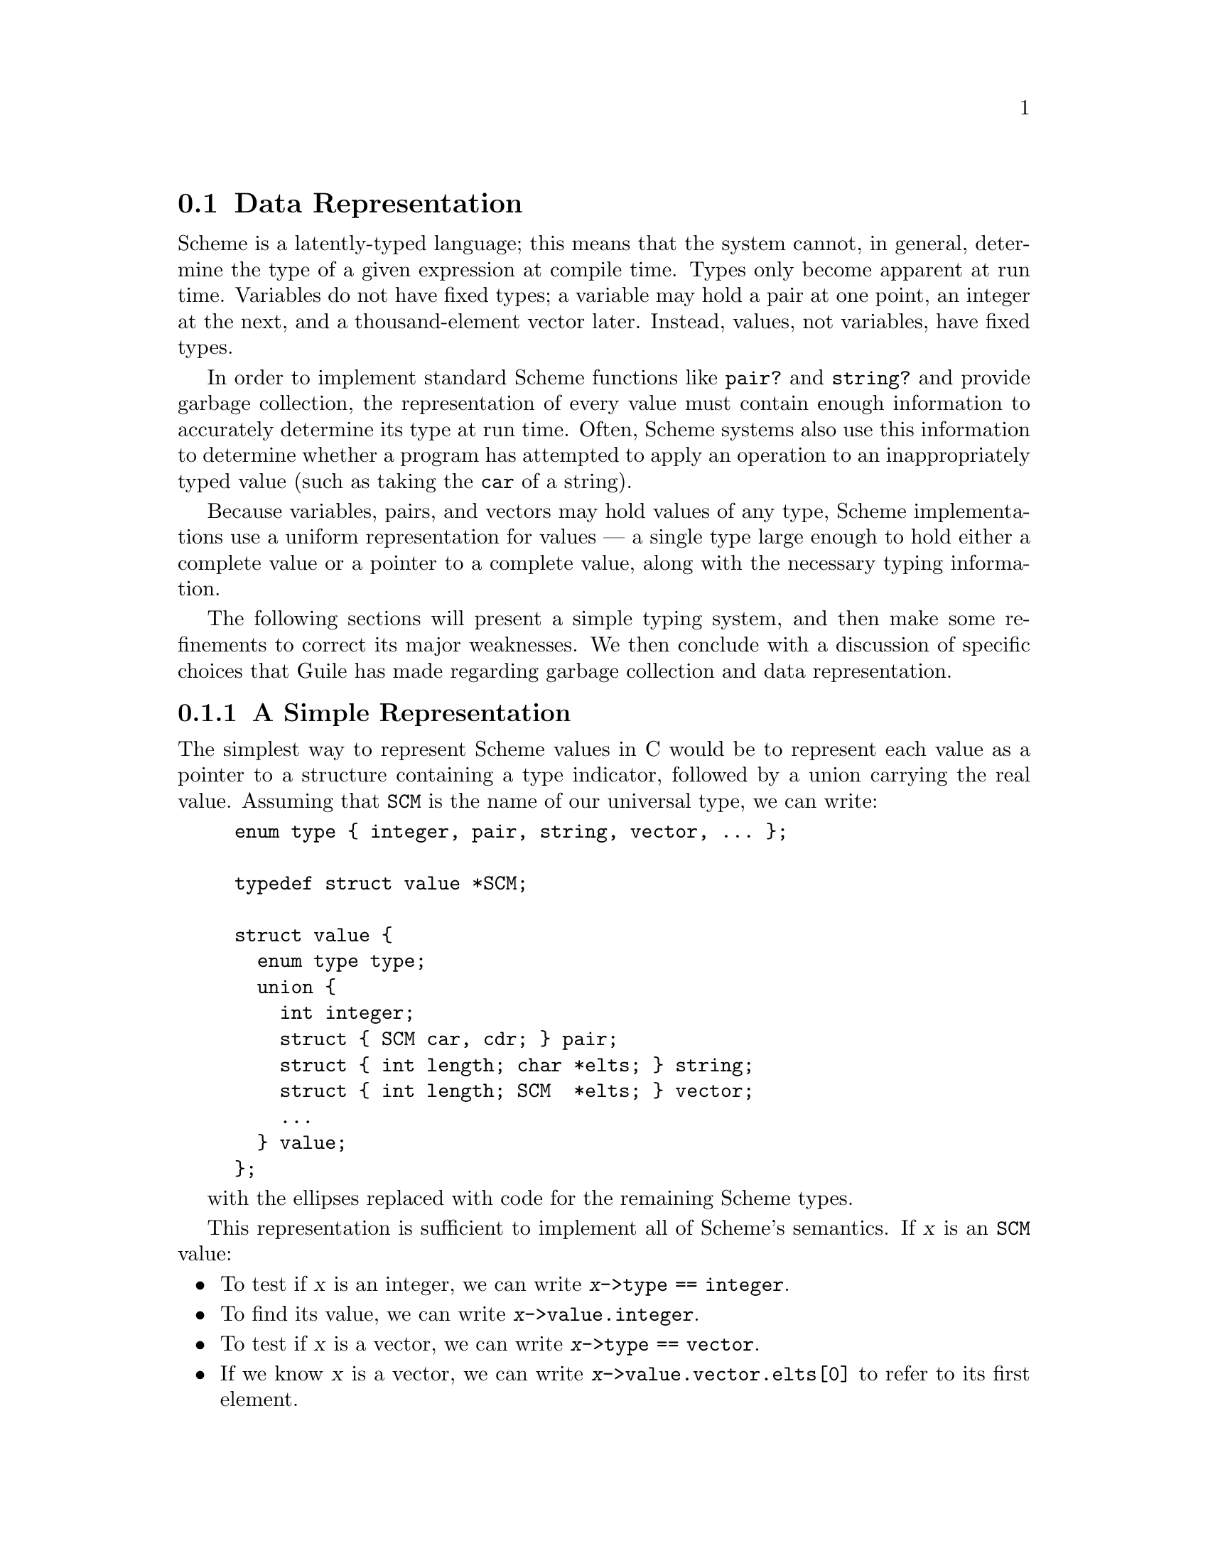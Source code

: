 @c -*-texinfo-*-
@c This is part of the GNU Guile Reference Manual.
@c Copyright (C)  1996, 1997, 2000, 2001, 2002, 2003, 2004, 2010, 2015, 2018
@c   Free Software Foundation, Inc.
@c See the file guile.texi for copying conditions.

@node Data Representation
@section Data Representation

Scheme is a latently-typed language; this means that the system cannot,
in general, determine the type of a given expression at compile time.
Types only become apparent at run time.  Variables do not have fixed
types; a variable may hold a pair at one point, an integer at the next,
and a thousand-element vector later.  Instead, values, not variables,
have fixed types.

In order to implement standard Scheme functions like @code{pair?} and
@code{string?} and provide garbage collection, the representation of
every value must contain enough information to accurately determine its
type at run time.  Often, Scheme systems also use this information to
determine whether a program has attempted to apply an operation to an
inappropriately typed value (such as taking the @code{car} of a string).

Because variables, pairs, and vectors may hold values of any type,
Scheme implementations use a uniform representation for values --- a
single type large enough to hold either a complete value or a pointer
to a complete value, along with the necessary typing information.

The following sections will present a simple typing system, and then
make some refinements to correct its major weaknesses. We then conclude
with a discussion of specific choices that Guile has made regarding
garbage collection and data representation.

@menu
* A Simple Representation::     
* Faster Integers::             
* Cheaper Pairs::               
* Conservative GC::          
* The SCM Type in Guile::
@end menu

@node A Simple Representation
@subsection A Simple Representation

The simplest way to represent Scheme values in C would be to represent
each value as a pointer to a structure containing a type indicator,
followed by a union carrying the real value. Assuming that @code{SCM} is
the name of our universal type, we can write:

@example
enum type @{ integer, pair, string, vector, ... @};

typedef struct value *SCM;

struct value @{
  enum type type;
  union @{
    int integer;
    struct @{ SCM car, cdr; @} pair;
    struct @{ int length; char *elts; @} string;
    struct @{ int length; SCM  *elts; @} vector;
    ...
  @} value;
@};
@end example
with the ellipses replaced with code for the remaining Scheme types.

This representation is sufficient to implement all of Scheme's
semantics.  If @var{x} is an @code{SCM} value:
@itemize @bullet
@item
  To test if @var{x} is an integer, we can write @code{@var{x}->type == integer}.
@item
  To find its value, we can write @code{@var{x}->value.integer}.
@item
  To test if @var{x} is a vector, we can write @code{@var{x}->type == vector}.
@item
  If we know @var{x} is a vector, we can write
  @code{@var{x}->value.vector.elts[0]} to refer to its first element.
@item
  If we know @var{x} is a pair, we can write
  @code{@var{x}->value.pair.car} to extract its car.
@end itemize


@node Faster Integers
@subsection Faster Integers

Unfortunately, the above representation has a serious disadvantage.  In
order to return an integer, an expression must allocate a @code{struct
value}, initialize it to represent that integer, and return a pointer to
it.  Furthermore, fetching an integer's value requires a memory
reference, which is much slower than a register reference on most
processors.  Since integers are extremely common, this representation is
too costly, in both time and space.  Integers should be very cheap to
create and manipulate.

One possible solution comes from the observation that, on many
architectures, heap-allocated data (i.e., what you get when you call
@code{malloc}) must be aligned on an eight-byte boundary. (Whether or
not the machine actually requires it, we can write our own allocator for
@code{struct value} objects that assures this is true.) In this case,
the lower three bits of the structure's address are known to be zero.

This gives us the room we need to provide an improved representation
for integers.  We make the following rules:
@itemize @bullet
@item
If the lower three bits of an @code{SCM} value are zero, then the SCM
value is a pointer to a @code{struct value}, and everything proceeds as
before.
@item
Otherwise, the @code{SCM} value represents an integer, whose value
appears in its upper bits.
@end itemize

Here is C code implementing this convention:
@example
enum type @{ pair, string, vector, ... @};

typedef struct value *SCM;

struct value @{
  enum type type;
  union @{
    struct @{ SCM car, cdr; @} pair;
    struct @{ int length; char *elts; @} string;
    struct @{ int length; SCM  *elts; @} vector;
    ...
  @} value;
@};

#define POINTER_P(x) (((int) (x) & 7) == 0)
#define INTEGER_P(x) (! POINTER_P (x))

#define GET_INTEGER(x)  ((int) (x) >> 3)
#define MAKE_INTEGER(x) ((SCM) (((x) << 3) | 1))
@end example

Notice that @code{integer} no longer appears as an element of @code{enum
type}, and the union has lost its @code{integer} member.  Instead, we
use the @code{POINTER_P} and @code{INTEGER_P} macros to make a coarse
classification of values into integers and non-integers, and do further
type testing as before.

Here's how we would answer the questions posed above (again, assume
@var{x} is an @code{SCM} value):
@itemize @bullet
@item
  To test if @var{x} is an integer, we can write @code{INTEGER_P (@var{x})}.
@item
  To find its value, we can write @code{GET_INTEGER (@var{x})}.
@item
  To test if @var{x} is a vector, we can write:
@example
  @code{POINTER_P (@var{x}) && @var{x}->type == vector}
@end example
  Given the new representation, we must make sure @var{x} is truly a
  pointer before we dereference it to determine its complete type.
@item
  If we know @var{x} is a vector, we can write
  @code{@var{x}->value.vector.elts[0]} to refer to its first element, as
  before.
@item
  If we know @var{x} is a pair, we can write
  @code{@var{x}->value.pair.car} to extract its car, just as before.
@end itemize

This representation allows us to operate more efficiently on integers
than the first.  For example, if @var{x} and @var{y} are known to be
integers, we can compute their sum as follows:
@example
MAKE_INTEGER (GET_INTEGER (@var{x}) + GET_INTEGER (@var{y}))
@end example
Now, integer math requires no allocation or memory references. Most real
Scheme systems actually implement addition and other operations using an
even more efficient algorithm, but this essay isn't about
bit-twiddling. (Hint: how do you decide when to overflow to a bignum?
How would you do it in assembly?)


@node Cheaper Pairs
@subsection Cheaper Pairs

However, there is yet another issue to confront. Most Scheme heaps
contain more pairs than any other type of object; Jonathan Rees said at
one point that pairs occupy 45% of the heap in his Scheme
implementation, Scheme 48. However, our representation above spends
three @code{SCM}-sized words per pair --- one for the type, and two for
the @sc{car} and @sc{cdr}. Is there any way to represent pairs using
only two words?

Let us refine the convention we established earlier.  Let us assert
that:
@itemize @bullet
@item
  If the bottom three bits of an @code{SCM} value are @code{#b000}, then
  it is a pointer, as before.
@item
  If the bottom three bits are @code{#b001}, then the upper bits are an
  integer.  This is a bit more restrictive than before.
@item
  If the bottom two bits are @code{#b010}, then the value, with the bottom
  three bits masked out, is the address of a pair.
@end itemize

Here is the new C code:
@example
enum type @{ string, vector, ... @};

typedef struct value *SCM;

struct value @{
  enum type type;
  union @{
    struct @{ int length; char *elts; @} string;
    struct @{ int length; SCM  *elts; @} vector;
    ...
  @} value;
@};

struct pair @{
  SCM car, cdr;
@};

#define POINTER_P(x) (((int) (x) & 7) == 0)

#define INTEGER_P(x)  (((int) (x) & 7) == 1)
#define GET_INTEGER(x)  ((int) (x) >> 3)
#define MAKE_INTEGER(x) ((SCM) (((x) << 3) | 1))

#define PAIR_P(x) (((int) (x) & 7) == 2)
#define GET_PAIR(x) ((struct pair *) ((int) (x) & ~7))
@end example

Notice that @code{enum type} and @code{struct value} now only contain
provisions for vectors and strings; both integers and pairs have become
special cases.  The code above also assumes that an @code{int} is large
enough to hold a pointer, which isn't generally true.


Our list of examples is now as follows:
@itemize @bullet
@item
  To test if @var{x} is an integer, we can write @code{INTEGER_P
  (@var{x})}; this is as before.
@item
  To find its value, we can write @code{GET_INTEGER (@var{x})}, as
  before.
@item
  To test if @var{x} is a vector, we can write:
@example
  @code{POINTER_P (@var{x}) && @var{x}->type == vector}
@end example
  We must still make sure that @var{x} is a pointer to a @code{struct
  value} before dereferencing it to find its type.
@item
  If we know @var{x} is a vector, we can write
  @code{@var{x}->value.vector.elts[0]} to refer to its first element, as
  before.
@item
  We can write @code{PAIR_P (@var{x})} to determine if @var{x} is a
  pair, and then write @code{GET_PAIR (@var{x})->car} to refer to its
  car.
@end itemize

This change in representation reduces our heap size by 15%.  It also
makes it cheaper to decide if a value is a pair, because no memory
references are necessary; it suffices to check the bottom two bits of
the @code{SCM} value.  This may be significant when traversing lists, a
common activity in a Scheme system.

Again, most real Scheme systems use a slightly different implementation;
for example, if GET_PAIR subtracts off the low bits of @code{x}, instead
of masking them off, the optimizer will often be able to combine that
subtraction with the addition of the offset of the structure member we
are referencing, making a modified pointer as fast to use as an
unmodified pointer.


@node Conservative GC
@subsection Conservative Garbage Collection

Aside from the latent typing, the major source of constraints on a
Scheme implementation's data representation is the garbage collector.
The collector must be able to traverse every live object in the heap, to
determine which objects are not live, and thus collectable.

There are many ways to implement this. Guile's garbage collection is
built on a library, the Boehm-Demers-Weiser conservative garbage
collector (BDW-GC). The BDW-GC ``just works'', for the most part. But
since it is interesting to know how these things work, we include here a
high-level description of what the BDW-GC does.

Garbage collection has two logical phases: a @dfn{mark} phase, in which
the set of live objects is enumerated, and a @dfn{sweep} phase, in which
objects not traversed in the mark phase are collected. Correct
functioning of the collector depends on being able to traverse the
entire set of live objects.

In the mark phase, the collector scans the system's global variables and
the local variables on the stack to determine which objects are
immediately accessible by the C code. It then scans those objects to
find the objects they point to, and so on. The collector logically sets
a @dfn{mark bit} on each object it finds, so each object is traversed
only once.

When the collector can find no unmarked objects pointed to by marked
objects, it assumes that any objects that are still unmarked will never
be used by the program (since there is no path of dereferences from any
global or local variable that reaches them) and deallocates them.

In the above paragraphs, we did not specify how the garbage collector
finds the global and local variables; as usual, there are many different
approaches.  Frequently, the programmer must maintain a list of pointers
to all global variables that refer to the heap, and another list
(adjusted upon entry to and exit from each function) of local variables,
for the collector's benefit.

The list of global variables is usually not too difficult to maintain,
since global variables are relatively rare. However, an explicitly
maintained list of local variables (in the author's personal experience)
is a nightmare to maintain. Thus, the BDW-GC uses a technique called
@dfn{conservative garbage collection}, to make the local variable list
unnecessary.

The trick to conservative collection is to treat the C stack as an
ordinary range of memory, and assume that @emph{every} word on the C
stack is a pointer into the heap.  Thus, the collector marks all objects
whose addresses appear anywhere in the C stack, without knowing for sure
how that word is meant to be interpreted.

In addition to the stack, the BDW-GC will also scan static data
sections. This means that global variables are also scanned when looking
for live Scheme objects.

Obviously, such a system will occasionally retain objects that are
actually garbage, and should be freed.  In practice, this is not a
problem, as the set of conservatively-scanned locations is fixed; the
Scheme stack is maintained apart from the C stack, and is scanned
precisely (as opposed to conservatively).  The GC-managed heap is also
partitioned into parts that can contain pointers (such as vectors) and
parts that can't (such as bytevectors), limiting the potential for
confusing a raw integer with a pointer to a live object.

Interested readers should see the BDW-GC web page at
@uref{http://www.hboehm.info/gc/}, for more information on conservative
GC in general and the BDW-GC implementation in particular.

@node The SCM Type in Guile
@subsection The SCM Type in Guile

Guile classifies Scheme objects into two kinds: those that fit entirely
within an @code{SCM}, and those that require heap storage.

The former class are called @dfn{immediates}.  The class of immediates
includes small integers, characters, boolean values, the empty list, the
mysterious end-of-file object, and some others.

The remaining types are called, not surprisingly, @dfn{non-immediates}.
They include pairs, procedures, strings, vectors, and all other data
types in Guile. For non-immediates, the @code{SCM} word contains a
pointer to data on the heap, with further information about the object
in question is stored in that data.

This section describes how the @code{SCM} type is actually represented
and used at the C level. Interested readers should see
@code{libguile/scm.h} for an exposition of how Guile stores type
information.

In fact, there are two basic C data types to represent objects in
Guile: @code{SCM} and @code{scm_t_bits}.

@menu
* Relationship Between SCM and scm_t_bits::
* Immediate Objects::
* Non-Immediate Objects::
* Allocating Heap Objects::
* Heap Object Type Information::
* Accessing Heap Object Fields::
@end menu


@node Relationship Between SCM and scm_t_bits
@subsubsection Relationship Between @code{SCM} and @code{scm_t_bits}

A variable of type @code{SCM} is guaranteed to hold a valid Scheme
object.  A variable of type @code{scm_t_bits}, on the other hand, may
hold a representation of a @code{SCM} value as a C integral type, but
may also hold any C value, even if it does not correspond to a valid
Scheme object.

For a variable @var{x} of type @code{SCM}, the Scheme object's type
information is stored in a form that is not directly usable.  To be able
to work on the type encoding of the scheme value, the @code{SCM}
variable has to be transformed into the corresponding representation as
a @code{scm_t_bits} variable @var{y} by using the @code{SCM_UNPACK}
macro.  Once this has been done, the type of the scheme object @var{x}
can be derived from the content of the bits of the @code{scm_t_bits}
value @var{y}, in the way illustrated by the example earlier in this
chapter (@pxref{Cheaper Pairs}).  Conversely, a valid bit encoding of a
Scheme value as a @code{scm_t_bits} variable can be transformed into the
corresponding @code{SCM} value using the @code{SCM_PACK} macro.

@node Immediate Objects
@subsubsection Immediate Objects

A Scheme object may either be an immediate, i.e.@: carrying all
necessary information by itself, or it may contain a reference to a
@dfn{heap object} which is, as the name implies, data on the heap.
Although in general it should be irrelevant for user code whether an
object is an immediate or not, within Guile's own code the distinction
is sometimes of importance.  Thus, the following low level macro is
provided:

@deftypefn Macro int SCM_IMP (SCM @var{x})
A Scheme object is an immediate if it fulfills the @code{SCM_IMP}
predicate, otherwise it holds an encoded reference to a heap object.  The
result of the predicate is delivered as a C style boolean value.  User
code and code that extends Guile should normally not be required to use
this macro.
@end deftypefn

@noindent
Summary:
@itemize @bullet
@item
Given a Scheme object @var{x} of unknown type, check first
with @code{SCM_IMP (@var{x})} if it is an immediate object.
@item
If so, all of the type and value information can be determined from the
@code{scm_t_bits} value that is delivered by @code{SCM_UNPACK
(@var{x})}.
@end itemize

There are a number of special values in Scheme, most of them documented
elsewhere in this manual. It's not quite the right place to put them,
but for now, here's a list of the C names given to some of these values:

@deftypefn Macro SCM SCM_EOL
The Scheme empty list object, or ``End Of List'' object, usually written
in Scheme as @code{'()}.
@end deftypefn

@deftypefn Macro SCM SCM_EOF_VAL
The Scheme end-of-file value.  It has no standard written
representation, for obvious reasons.
@end deftypefn

@deftypefn Macro SCM SCM_UNSPECIFIED
The value returned by some (but not all) expressions that the Scheme
standard says return an ``unspecified'' value.

This is sort of a weirdly literal way to take things, but the standard
read-eval-print loop prints nothing when the expression returns this
value, so it's not a bad idea to return this when you can't think of
anything else helpful.
@end deftypefn

@deftypefn Macro SCM SCM_UNDEFINED
The ``undefined'' value.  Its most important property is that is not
equal to any valid Scheme value.  This is put to various internal uses
by C code interacting with Guile.

For example, when you write a C function that is callable from Scheme
and which takes optional arguments, the interpreter passes
@code{SCM_UNDEFINED} for any arguments you did not receive.

We also use this to mark unbound variables.
@end deftypefn

@deftypefn Macro int SCM_UNBNDP (SCM @var{x})
Return true if @var{x} is @code{SCM_UNDEFINED}.  Note that this is not a
check to see if @var{x} is @code{SCM_UNBOUND}.  History will not be kind
to us.
@end deftypefn


@node Non-Immediate Objects
@subsubsection Non-Immediate Objects

A Scheme object of type @code{SCM} that does not fulfill the
@code{SCM_IMP} predicate holds an encoded reference to a heap object.
This reference can be decoded to a C pointer to a heap object using the
@code{SCM_UNPACK_POINTER} macro.  The encoding of a pointer to a heap
object into a @code{SCM} value is done using the @code{SCM_PACK_POINTER}
macro.

@cindex cells, deprecated concept
Before Guile 2.0, Guile had a custom garbage collector that allocated
heap objects in units of 2-word @dfn{cells}.  With the move to the
BDW-GC collector in Guile 2.0, Guile can allocate heap objects of any
size, and the concept of a cell is now obsolete.  Still, we mention
it here as the name stil appears in various low-level interfaces.

@deftypefn Macro {scm_t_bits *} SCM_UNPACK_POINTER (SCM @var{x})
@deftypefnx Macro {scm_t_cell *} SCM2PTR (SCM @var{x})
Extract and return the heap object pointer from a non-immediate
@code{SCM} object @var{x}.  The name @code{SCM2PTR} is deprecated but
still common.
@end deftypefn

@deftypefn Macro SCM_PACK_POINTER (scm_t_bits * @var{x})
@deftypefnx Macro SCM PTR2SCM (scm_t_cell * @var{x})
Return a @code{SCM} value that encodes a reference to the heap object
pointer @var{x}.  The name @code{PTR2SCM} is deprecated but still
common.
@end deftypefn

Note that it is also possible to transform a non-immediate @code{SCM}
value by using @code{SCM_UNPACK} into a @code{scm_t_bits} variable.
However, the result of @code{SCM_UNPACK} may not be used as a pointer to
a heap object: only @code{SCM_UNPACK_POINTER} is guaranteed to transform
a @code{SCM} object into a valid pointer to a heap object.  Also, it is
not allowed to apply @code{SCM_PACK_POINTER} to anything that is not a
valid pointer to a heap object.

@noindent
Summary:  
@itemize @bullet
@item
Only use @code{SCM_UNPACK_POINTER} on @code{SCM} values for which
@code{SCM_IMP} is false!
@item
Don't use @code{(scm_t_cell *) SCM_UNPACK (@var{x})}!  Use
@code{SCM_UNPACK_POINTER (@var{x})} instead!
@item
Don't use @code{SCM_PACK_POINTER} for anything but a heap object pointer!
@end itemize

@node Allocating Heap Objects
@subsubsection Allocating Heap Objects

Heap objects are heap-allocated data pointed to by non-immediate
@code{SCM} value.  The first word of the heap object should contain a
type code.  The object may be any number of words in length, and is
generally scanned by the garbage collector for additional unless the
object was allocated using a ``pointerless'' allocation function.

You should generally not need these functions, unless you are
implementing a new data type, and thoroughly understand the code in
@code{<libguile/scm.h>}.

If you just want to allocate pairs, use @code{scm_cons}.

@deftypefn Function SCM scm_words (scm_t_bits word_0, uint32_t n_words)
Allocate a new heap object containing @var{n_words}, and initialize the
first slot to @var{word_0}, and return a non-immediate @code{SCM} value
encoding a pointer to the object.  Typically @var{word_0} will contain
the type tag.
@end deftypefn

There are also deprecated but common variants of @code{scm_words} that
use the term ``cell'' to indicate 2-word objects.

@deftypefn Function SCM scm_cell (scm_t_bits word_0, scm_t_bits word_1)
Allocate a new 2-word heap object, initialize the two slots with
@var{word_0} and @var{word_1}, and return it.  Just like calling
@code{scm_words (@var{word_0}, 2)}, then initializing the second slot to
@var{word_1}.

Note that @var{word_0} and @var{word_1} are of type @code{scm_t_bits}.
If you want to pass a @code{SCM} object, you need to use
@code{SCM_UNPACK}.
@end deftypefn

@deftypefn Function SCM scm_double_cell (scm_t_bits word_0, scm_t_bits word_1, scm_t_bits word_2, scm_t_bits word_3)
Like @code{scm_cell}, but allocates a 4-word heap object.
@end deftypefn

@node Heap Object Type Information
@subsubsection Heap Object Type Information

Heap objects contain a type tag and are followed by a number of
word-sized slots.  The interpretation of the object contents depends on
the type of the object.

@deftypefn Macro scm_t_bits SCM_CELL_TYPE (SCM @var{x})
Extract the first word of the heap object pointed to by @var{x}.  This
value holds the information about the cell type.
@end deftypefn

@deftypefn Macro void SCM_SET_CELL_TYPE (SCM @var{x}, scm_t_bits @var{t})
For a non-immediate Scheme object @var{x}, write the value @var{t} into
the first word of the heap object referenced by @var{x}.  The value
@var{t} must hold a valid cell type.
@end deftypefn


@node Accessing Heap Object Fields
@subsubsection Accessing Heap Object Fields

For a non-immediate Scheme object @var{x}, the object type can be
determined by using the @code{SCM_CELL_TYPE} macro described in the
previous section.  For each different type of heap object it is known
which fields hold tagged Scheme objects and which fields hold untagged
raw data.  To access the different fields appropriately, the following
macros are provided.

@deftypefn Macro scm_t_bits SCM_CELL_WORD (SCM @var{x}, unsigned int @var{n})
@deftypefnx Macro scm_t_bits SCM_CELL_WORD_0 (@var{x})
@deftypefnx Macro scm_t_bits SCM_CELL_WORD_1 (@var{x})
@deftypefnx Macro scm_t_bits SCM_CELL_WORD_2 (@var{x})
@deftypefnx Macro scm_t_bits SCM_CELL_WORD_3 (@var{x})
Deliver the field @var{n} of the heap object referenced by the
non-immediate Scheme object @var{x} as raw untagged data.  Only use this
macro for fields containing untagged data; don't use it for fields
containing tagged @code{SCM} objects.
@end deftypefn

@deftypefn Macro SCM SCM_CELL_OBJECT (SCM @var{x}, unsigned int @var{n})
@deftypefnx Macro SCM SCM_CELL_OBJECT_0 (SCM @var{x})
@deftypefnx Macro SCM SCM_CELL_OBJECT_1 (SCM @var{x})
@deftypefnx Macro SCM SCM_CELL_OBJECT_2 (SCM @var{x})
@deftypefnx Macro SCM SCM_CELL_OBJECT_3 (SCM @var{x})
Deliver the field @var{n} of the heap object referenced by the
non-immediate Scheme object @var{x} as a Scheme object.  Only use this
macro for fields containing tagged @code{SCM} objects; don't use it for
fields containing untagged data.
@end deftypefn

@deftypefn Macro void SCM_SET_CELL_WORD (SCM @var{x}, unsigned int @var{n}, scm_t_bits @var{w})
@deftypefnx Macro void SCM_SET_CELL_WORD_0 (@var{x}, @var{w})
@deftypefnx Macro void SCM_SET_CELL_WORD_1 (@var{x}, @var{w})
@deftypefnx Macro void SCM_SET_CELL_WORD_2 (@var{x}, @var{w})
@deftypefnx Macro void SCM_SET_CELL_WORD_3 (@var{x}, @var{w})
Write the raw value @var{w} into field number @var{n} of the heap object
referenced by the non-immediate Scheme value @var{x}.  Values that are
written into heap objects as raw values should only be read later using
the @code{SCM_CELL_WORD} macros.
@end deftypefn

@deftypefn Macro void SCM_SET_CELL_OBJECT (SCM @var{x}, unsigned int @var{n}, SCM @var{o})
@deftypefnx Macro void SCM_SET_CELL_OBJECT_0 (SCM @var{x}, SCM @var{o})
@deftypefnx Macro void SCM_SET_CELL_OBJECT_1 (SCM @var{x}, SCM @var{o})
@deftypefnx Macro void SCM_SET_CELL_OBJECT_2 (SCM @var{x}, SCM @var{o})
@deftypefnx Macro void SCM_SET_CELL_OBJECT_3 (SCM @var{x}, SCM @var{o})
Write the Scheme object @var{o} into field number @var{n} of the heap
object referenced by the non-immediate Scheme value @var{x}.  Values
that are written into heap objects as objects should only be read using
the @code{SCM_CELL_OBJECT} macros.
@end deftypefn

@noindent
Summary:
@itemize @bullet
@item
For a non-immediate Scheme object @var{x} of unknown type, get the type
information by using @code{SCM_CELL_TYPE (@var{x})}.
@item
As soon as the type information is available, only use the appropriate
access methods to read and write data to the different heap object
fields.
@item
Note that field 0 stores the cell type information.  Generally speaking,
other data associated with a heap object is stored starting from field
1.
@end itemize


@c Local Variables:
@c TeX-master: "guile.texi"
@c End:
